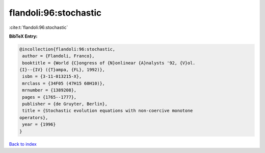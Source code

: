 flandoli:96:stochastic
======================

:cite:t:`flandoli:96:stochastic`

**BibTeX Entry:**

.. code-block:: bibtex

   @incollection{flandoli:96:stochastic,
    author = {Flandoli, Franco},
    booktitle = {World {C}ongress of {N}onlinear {A}nalysts '92, {V}ol.
   {I}--{IV} ({T}ampa, {FL}, 1992)},
    isbn = {3-11-013215-X},
    mrclass = {34F05 (47H15 60H10)},
    mrnumber = {1389208},
    pages = {1765--1777},
    publisher = {de Gruyter, Berlin},
    title = {Stochastic evolution equations with non-coercive monotone
   operators},
    year = {1996}
   }

`Back to index <../By-Cite-Keys.html>`__
